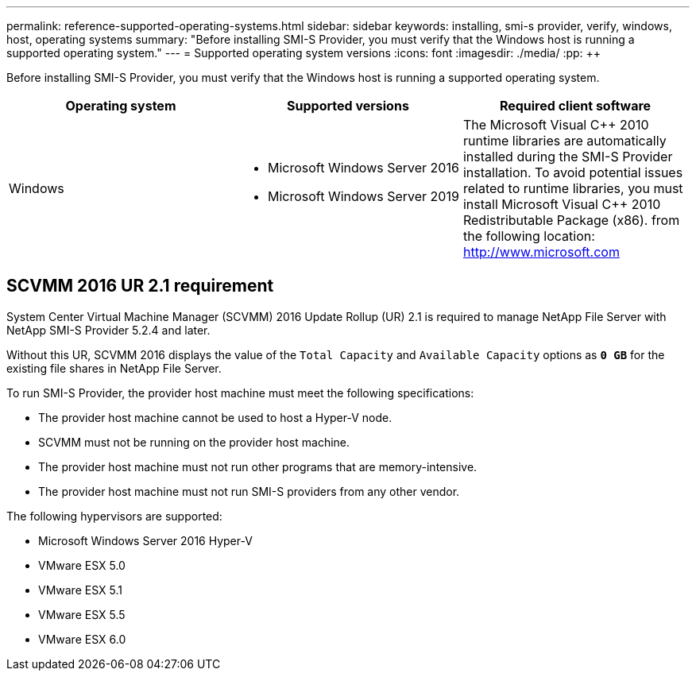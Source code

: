 ---
permalink: reference-supported-operating-systems.html
sidebar: sidebar
keywords: installing, smi-s provider, verify, windows, host, operating systems
summary: "Before installing SMI-S Provider, you must verify that the Windows host is running a supported operating system."
---
= Supported operating system versions
:icons: font
:imagesdir: ./media/
:pp: {plus}{plus}

[.lead]
Before installing SMI-S Provider, you must verify that the Windows host is running a supported operating system.

[cols="3*",options="header"]
|===
| Operating system| Supported versions| Required client software
a|
Windows
a|

* Microsoft Windows Server 2016
* Microsoft Windows Server 2019

a|
The Microsoft Visual C{pp} 2010 runtime libraries are automatically installed during the SMI-S Provider installation. To avoid potential issues related to runtime libraries, you must install Microsoft Visual C{pp} 2010 Redistributable Package (x86). from the following location: http://www.microsoft.com
|===

== SCVMM 2016 UR 2.1 requirement

System Center Virtual Machine Manager (SCVMM) 2016 Update Rollup (UR) 2.1 is required to manage NetApp File Server with NetApp SMI-S Provider 5.2.4 and later.

Without this UR, SCVMM 2016 displays the value of the `Total Capacity` and `Available Capacity` options as `*0 GB*` for the existing file shares in NetApp File Server.

To run SMI-S Provider, the provider host machine must meet the following specifications:

* The provider host machine cannot be used to host a Hyper-V node.
* SCVMM must not be running on the provider host machine.
* The provider host machine must not run other programs that are memory-intensive.
* The provider host machine must not run SMI-S providers from any other vendor.

The following hypervisors are supported:

* Microsoft Windows Server 2016 Hyper-V
* VMware ESX 5.0
* VMware ESX 5.1
* VMware ESX 5.5
* VMware ESX 6.0

